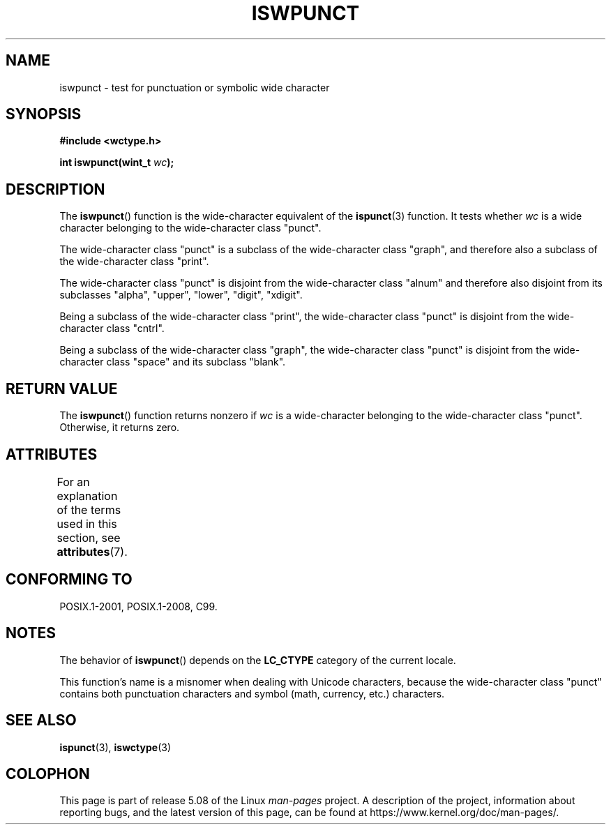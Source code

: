 .\" Copyright (c) Bruno Haible <haible@clisp.cons.org>
.\"
.\" %%%LICENSE_START(GPLv2+_DOC_ONEPARA)
.\" This is free documentation; you can redistribute it and/or
.\" modify it under the terms of the GNU General Public License as
.\" published by the Free Software Foundation; either version 2 of
.\" the License, or (at your option) any later version.
.\" %%%LICENSE_END
.\"
.\" References consulted:
.\"   GNU glibc-2 source code and manual
.\"   Dinkumware C library reference http://www.dinkumware.com/
.\"   OpenGroup's Single UNIX specification http://www.UNIX-systems.org/online.html
.\"   ISO/IEC 9899:1999
.\"
.TH ISWPUNCT 3  2015-08-08 "GNU" "Linux Programmer's Manual"
.SH NAME
iswpunct \- test for punctuation or symbolic wide character
.SH SYNOPSIS
.nf
.B #include <wctype.h>
.PP
.BI "int iswpunct(wint_t " wc );
.fi
.SH DESCRIPTION
The
.BR iswpunct ()
function is the wide-character equivalent of the
.BR ispunct (3)
function.
It tests whether
.I wc
is a wide character
belonging to the wide-character class "punct".
.PP
The wide-character class "punct" is a subclass of the wide-character class
"graph", and therefore also a subclass of the wide-character class "print".
.PP
The wide-character class "punct" is disjoint from the wide-character class
"alnum" and therefore also disjoint from its subclasses "alpha", "upper",
"lower", "digit", "xdigit".
.PP
Being a subclass of the wide-character class "print",
the wide-character class
"punct" is disjoint from the wide-character class "cntrl".
.PP
Being a subclass of the wide-character class "graph",
the wide-character class
"punct" is disjoint from the wide-character class "space" and its subclass
"blank".
.SH RETURN VALUE
The
.BR iswpunct ()
function returns nonzero
if
.I wc
is a wide-character
belonging to the wide-character class "punct".
Otherwise, it returns zero.
.SH ATTRIBUTES
For an explanation of the terms used in this section, see
.BR attributes (7).
.TS
allbox;
lb lb lb
l l l.
Interface	Attribute	Value
T{
.BR iswpunct ()
T}	Thread safety	MT-Safe locale
.TE
.SH CONFORMING TO
POSIX.1-2001, POSIX.1-2008, C99.
.SH NOTES
The behavior of
.BR iswpunct ()
depends on the
.B LC_CTYPE
category of the
current locale.
.PP
This function's name is a misnomer when dealing with Unicode characters,
because the wide-character class "punct" contains both punctuation characters
and symbol (math, currency, etc.) characters.
.SH SEE ALSO
.BR ispunct (3),
.BR iswctype (3)
.SH COLOPHON
This page is part of release 5.08 of the Linux
.I man-pages
project.
A description of the project,
information about reporting bugs,
and the latest version of this page,
can be found at
\%https://www.kernel.org/doc/man\-pages/.

